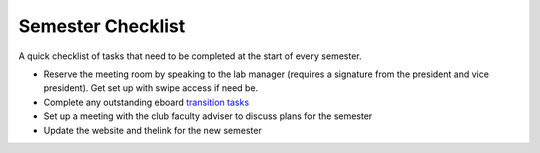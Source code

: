 Semester Checklist
==================

A quick checklist of tasks that need to be completed at the start of
every semester.

-  Reserve the meeting room by speaking to the lab manager (requires a
   signature from the president and vice president). Get set up with
   swipe access if need be.
-  Complete any outstanding eboard `transition
   tasks <eboard-onboarding-offboarding.md>`__
-  Set up a meeting with the club faculty adviser to discuss plans for
   the semester
-  Update the website and thelink for the new semester
